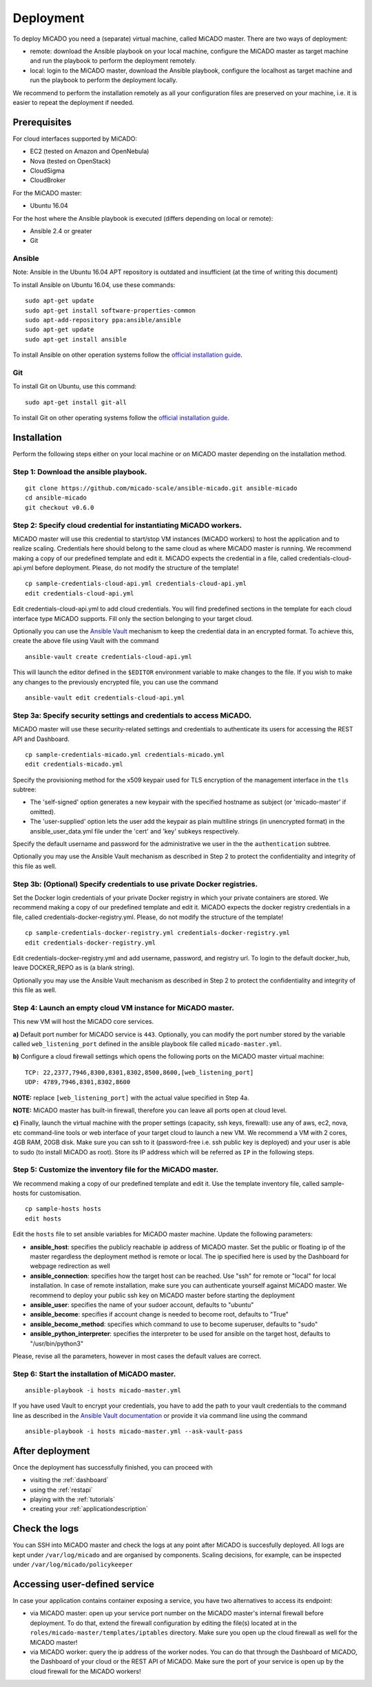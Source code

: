 .. _deployment:

Deployment
**********

To deploy MiCADO you need a (separate) virtual machine, called MiCADO master. There are two ways of deployment:

* remote: download the Ansible playbook on your local machine, configure the MiCADO master as target machine and run the playbook to perform the deployment remotely.
* local: login to the MiCADO master, download the Ansible playbook, configure the localhost as target machine and run the playbook to perform the deployment locally.

We recommend to perform the installation remotely as all your configuration files are preserved on your machine, i.e. it is easier to repeat the deployment if needed.

Prerequisites
=============

For cloud interfaces supported by MiCADO:

* EC2 (tested on Amazon and OpenNebula)
* Nova (tested on OpenStack)
* CloudSigma
* CloudBroker

For the MiCADO master:

* Ubuntu 16.04

For the host where the Ansible playbook is executed (differs depending on local or remote):

* Ansible 2.4 or greater
* Git


Ansible
-------

Note: Ansible in the Ubuntu 16.04 APT repository is outdated and insufficient (at the time of writing this document)

To install Ansible on Ubuntu 16.04, use these commands:

::

   sudo apt-get update
   sudo apt-get install software-properties-common
   sudo apt-add-repository ppa:ansible/ansible
   sudo apt-get update
   sudo apt-get install ansible

To install Ansible on other operation systems follow the `official installation guide <https://docs.ansible.com/ansible/latest/installation_guide/intro_installation.html>`__.

Git
---

To install Git on Ubuntu, use this command:

::

   sudo apt-get install git-all

To install Git on other operating systems follow the `official installation guide <https://git-scm.com/book/en/v2/Getting-Started-Installing-Git>`__.

Installation
============

Perform the following steps either on your local machine or on MiCADO master depending on the installation method.

Step 1: Download the ansible playbook.
--------------------------------------

::

   git clone https://github.com/micado-scale/ansible-micado.git ansible-micado
   cd ansible-micado
   git checkout v0.6.0

Step 2: Specify cloud credential for instantiating MiCADO workers.
------------------------------------------------------------------

MiCADO master will use this credential to start/stop VM instances (MiCADO workers) to host the application and to realize scaling. Credentials here should belong to the same cloud as where MiCADO master is running. We recommend making a copy of our predefined template and edit it. MiCADO expects the credential in a file, called credentials-cloud-api.yml before deployment. Please, do not modify the structure of the template!

::

   cp sample-credentials-cloud-api.yml credentials-cloud-api.yml
   edit credentials-cloud-api.yml

Edit credentials-cloud-api.yml to add cloud credentials. You will find predefined sections in the template for each cloud interface type MiCADO supports. Fill only the section belonging to your target cloud.

Optionally you can use the `Ansible Vault <https://docs.ansible.com/ansible/2.4/vault.html>`_ mechanism to keep the credential data in an encrypted format. To achieve this, create the above file using Vault with the command

::

    ansible-vault create credentials-cloud-api.yml


This will launch the editor defined in the ``$EDITOR`` environment variable to make changes to the file. If you wish to make any changes to the previously encrypted file, you can use the command

::

    ansible-vault edit credentials-cloud-api.yml

Step 3a: Specify security settings and credentials to access MiCADO.
--------------------------------------------------------------------

MiCADO master will use these security-related settings and credentials to authenticate its users for accessing the REST API and Dashboard.

::

   cp sample-credentials-micado.yml credentials-micado.yml
   edit credentials-micado.yml

Specify the provisioning method for the x509 keypair used for TLS encryption of the management interface in the ``tls`` subtree:

* The 'self-signed' option generates a new keypair with the specified hostname as subject (or 'micado-master' if omitted).
* The 'user-supplied' option lets the user add the keypair as plain multiline strings (in unencrypted format) in the ansible_user_data.yml file under the 'cert' and 'key' subkeys respectively.

Specify the default username and password for the administrative we user in the the ``authentication`` subtree.

Optionally you may use the Ansible Vault mechanism as described in Step 2 to protect the confidentiality and integrity of this file as well.


Step 3b: (Optional) Specify credentials to use private Docker registries.
-------------------------------------------------------------------------

Set the Docker login credentials of your private Docker registry in which your private containers are stored. We recommend making a copy of our predefined template and edit it. MiCADO expects the docker registry credentials in a file, called credentials-docker-registry.yml. Please, do not modify the structure of the template!

::

   cp sample-credentials-docker-registry.yml credentials-docker-registry.yml
   edit credentials-docker-registry.yml

Edit credentials-docker-registry.yml and add username, password, and registry url. To login to the default docker_hub, leave DOCKER_REPO as is (a blank string).

Optionally you may use the Ansible Vault mechanism as described in Step 2 to protect the confidentiality and integrity of this file as well.

Step 4: Launch an empty cloud VM instance for MiCADO master.
------------------------------------------------------------

This new VM will host the MiCADO core services. 

**a)** Default port number for MiCADO service is ``443``. Optionally, you can modify the port number stored by the variable called ``web_listening_port`` defined in the ansible playbook file called ``micado-master.yml``. 

**b)** Configure a cloud firewall settings which opens the following ports on the MiCADO master virtual machine:

::

   TCP: 22,2377,7946,8300,8301,8302,8500,8600,[web_listening_port]
   UDP: 4789,7946,8301,8302,8600

**NOTE:** replace ``[web_listening_port]`` with the actual value specified in Step 4a.

**NOTE:** MiCADO master has built-in firewall, therefore you can leave all ports open at cloud level.

**c)** Finally, launch the virtual machine with the proper settings (capacity, ssh keys, firewall): use any of aws, ec2, nova, etc command-line tools or web interface of your target cloud to launch a new VM. We recommend a VM with 2 cores, 4GB RAM, 20GB disk. Make sure you can ssh to it (password-free i.e. ssh public key is deployed) and your user is able to sudo (to install MiCADO as root). Store its IP address which will be referred as ``IP`` in the following steps.

Step 5: Customize the inventory file for the MiCADO master.
-----------------------------------------------------------

We recommend making a copy of our predefined template and edit it. Use the template inventory file, called sample-hosts for customisation.

::

   cp sample-hosts hosts
   edit hosts

Edit the ``hosts`` file to set ansible variables for MiCADO master machine. Update the following parameters:

* **ansible_host**: specifies the publicly reachable ip address of MiCADO master. Set the public or floating ip of the master regardless the deployment method is remote or local. The ip specified here is used by the Dashboard for webpage redirection as well
* **ansible_connection**: specifies how the target host can be reached. Use "ssh" for remote or "local" for local installation. In case of remote installation, make sure you can authenticate yourself against MiCADO master. We recommend to deploy your public ssh key on MiCADO master before starting the deployment
* **ansible_user**: specifies the name of your sudoer account, defaults to "ubuntu"
* **ansible_become**: specifies if account change is needed to become root, defaults to "True"
* **ansible_become_method**: specifies which command to use to become superuser, defaults to "sudo"
* **ansible_python_interpreter**: specifies the interpreter to be used for ansible on the target host, defaults to "/usr/bin/python3"

Please, revise all the parameters, however in most cases the default values are correct.

Step 6: Start the installation of MiCADO master.
------------------------------------------------

::

   ansible-playbook -i hosts micado-master.yml

If you have used Vault to encrypt your credentials, you have to add the path to your vault credentials to the command line as described in the `Ansible Vault documentation <https://docs.ansible.com/ansible/2.4/vault.html#providing-vault-passwords>`_ or provide it via command line using the command
::

    ansible-playbook -i hosts micado-master.yml --ask-vault-pass

After deployment
================

Once the deployment has successfully finished, you can proceed with

* visiting the :ref:`dashboard`
* using the :ref:`restapi`
* playing with the :ref:`tutorials`
* creating your :ref:`applicationdescription`

Check the logs
==============

You can SSH into MiCADO master and check the logs at any point after MiCADO is succesfully deployed. All logs are kept under ``/var/log/micado`` and are organised by components. Scaling decisions, for example, can be inspected under ``/var/log/micado/policykeeper``

Accessing user-defined service
==============================

In case your application contains container exposing a service, you have two alternatives to access its endpoint:

* via MiCADO master: open up your service port number on the MiCADO master's internal firewall before deployment. To do that, extend the firewall configuration by editing the file(s) located at in the ``roles/micado-master/templates/iptables`` directory. Make sure you open up the cloud firewall as well for the MiCADO master!

* via MiCADO worker: query the ip address of the worker nodes. You can do that through the Dashboard of MiCADO, the Dashboard of your cloud or the REST API of MiCADO. Make sure the port of your service is open up by the cloud firewall for the MiCADO workers!
